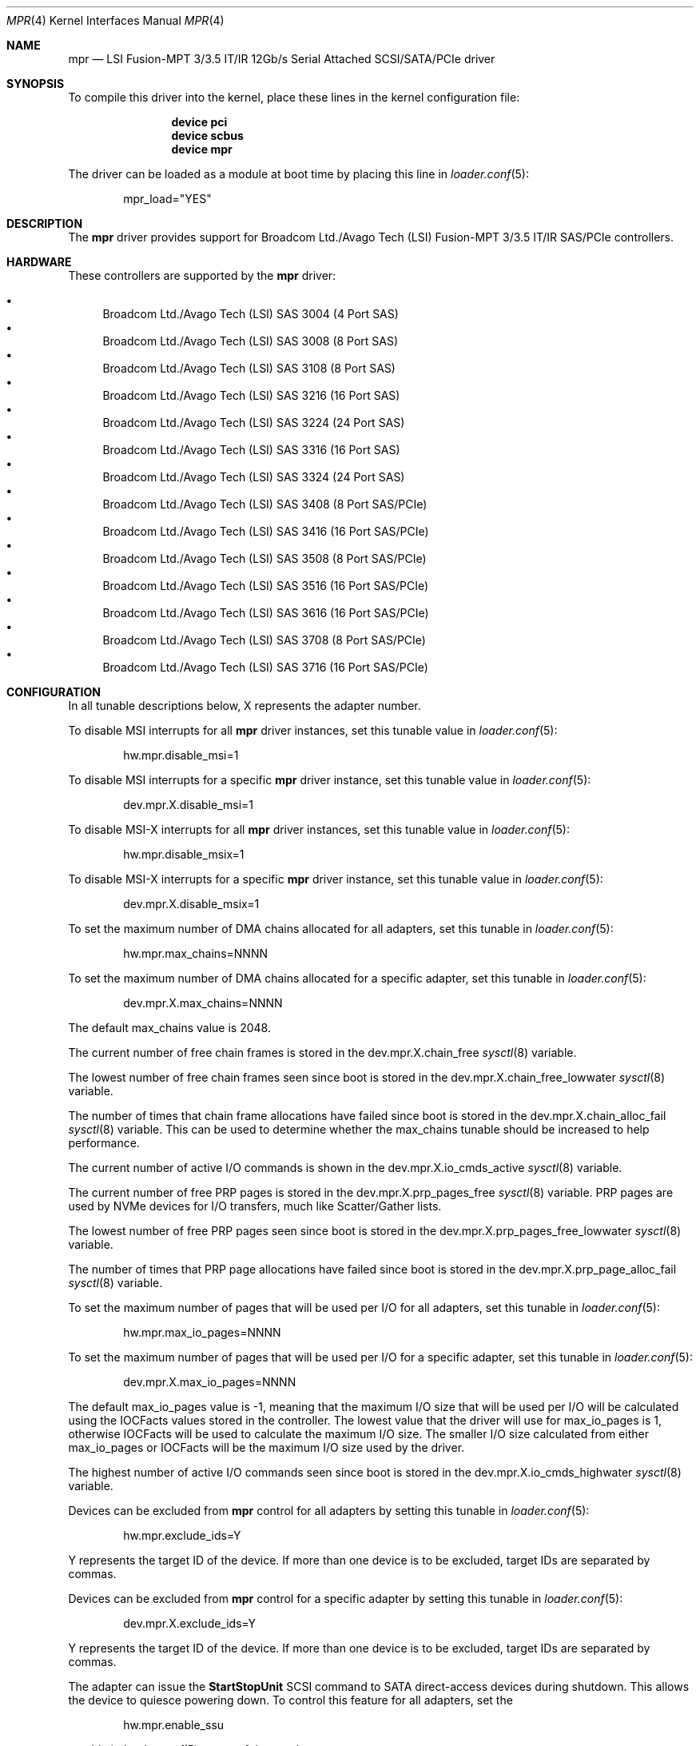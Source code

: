 .\"
.\" Copyright (c) 2010 Spectra Logic Corporation
.\" Copyright (c) 2014 LSI Corp
.\" Copyright (c) 2015-2017 Avago Technologies
.\" Copyright (c) 2015-2017 Broadcom Ltd.
.\" All rights reserved.
.\"
.\" Redistribution and use in source and binary forms, with or without
.\" modification, are permitted provided that the following conditions
.\" are met:
.\" 1. Redistributions of source code must retain the above copyright
.\"    notice, this list of conditions, and the following disclaimer,
.\"    without modification.
.\" 2. Redistributions in binary form must reproduce at minimum a disclaimer
.\"    substantially similar to the "NO WARRANTY" disclaimer below
.\"    ("Disclaimer") and any redistribution must be conditioned upon
.\"    including a substantially similar Disclaimer requirement for further
.\"    binary redistribution.
.\"
.\" NO WARRANTY
.\" THIS SOFTWARE IS PROVIDED BY THE COPYRIGHT HOLDERS AND CONTRIBUTORS
.\" "AS IS" AND ANY EXPRESS OR IMPLIED WARRANTIES, INCLUDING, BUT NOT
.\" LIMITED TO, THE IMPLIED WARRANTIES OF MERCHANTIBILITY AND FITNESS FOR
.\" A PARTICULAR PURPOSE ARE DISCLAIMED. IN NO EVENT SHALL THE COPYRIGHT
.\" HOLDERS OR CONTRIBUTORS BE LIABLE FOR SPECIAL, EXEMPLARY, OR CONSEQUENTIAL
.\" DAMAGES (INCLUDING, BUT NOT LIMITED TO, PROCUREMENT OF SUBSTITUTE GOODS
.\" OR SERVICES; LOSS OF USE, DATA, OR PROFITS; OR BUSINESS INTERRUPTION)
.\" HOWEVER CAUSED AND ON ANY THEORY OF LIABILITY, WHETHER IN CONTRACT,
.\" STRICT LIABILITY, OR TORT (INCLUDING NEGLIGENCE OR OTHERWISE) ARISING
.\" IN ANY WAY OUT OF THE USE OF THIS SOFTWARE, EVEN IF ADVISED OF THE
.\" POSSIBILITY OF SUCH DAMAGES.
.\"
.\" mpr driver man page.
.\"
.\" Author: Ken Merry <ken@FreeBSD.org>
.\" Author: Stephen McConnell <slm@FreeBSD.org>
.\"
.\" $Id$
.\" $FreeBSD: releng/11.1/share/man/man4/mpr.4 319446 2017-06-01 16:55:03Z slm $
.\"
.Dd May 25, 2017
.Dt MPR 4
.Os
.Sh NAME
.Nm mpr
.Nd "LSI Fusion-MPT 3/3.5 IT/IR 12Gb/s Serial Attached SCSI/SATA/PCIe driver"
.Sh SYNOPSIS
To compile this driver into the kernel, place these lines in the kernel
configuration file:
.Bd -ragged -offset indent
.Cd "device pci"
.Cd "device scbus"
.Cd "device mpr"
.Ed
.Pp
The driver can be loaded as a module at boot time by placing this line in
.Xr loader.conf 5 :
.Bd -literal -offset indent
mpr_load="YES"
.Ed
.Sh DESCRIPTION
The
.Nm
driver provides support for Broadcom Ltd./Avago Tech (LSI)
Fusion-MPT 3/3.5 IT/IR
.Tn SAS/PCIe
controllers.
.Sh HARDWARE
These controllers are supported by the
.Nm
driver:
.Pp
.Bl -bullet -compact
.It
Broadcom Ltd./Avago Tech (LSI) SAS 3004 (4 Port SAS)
.It
Broadcom Ltd./Avago Tech (LSI) SAS 3008 (8 Port SAS)
.It
Broadcom Ltd./Avago Tech (LSI) SAS 3108 (8 Port SAS)
.It
Broadcom Ltd./Avago Tech (LSI) SAS 3216 (16 Port SAS)
.It
Broadcom Ltd./Avago Tech (LSI) SAS 3224 (24 Port SAS)
.It
Broadcom Ltd./Avago Tech (LSI) SAS 3316 (16 Port SAS)
.It
Broadcom Ltd./Avago Tech (LSI) SAS 3324 (24 Port SAS)
.It
Broadcom Ltd./Avago Tech (LSI) SAS 3408 (8 Port SAS/PCIe)
.It
Broadcom Ltd./Avago Tech (LSI) SAS 3416 (16 Port SAS/PCIe)
.It
Broadcom Ltd./Avago Tech (LSI) SAS 3508 (8 Port SAS/PCIe)
.It
Broadcom Ltd./Avago Tech (LSI) SAS 3516 (16 Port SAS/PCIe)
.It
Broadcom Ltd./Avago Tech (LSI) SAS 3616 (16 Port SAS/PCIe)
.It
Broadcom Ltd./Avago Tech (LSI) SAS 3708 (8 Port SAS/PCIe)
.It
Broadcom Ltd./Avago Tech (LSI) SAS 3716 (16 Port SAS/PCIe)
.El
.Sh CONFIGURATION
.Pp
In all tunable descriptions below, X represents the adapter number.
.Pp
To disable MSI interrupts for all
.Nm
driver instances, set this tunable value in
.Xr loader.conf 5 :
.Bd -literal -offset indent
hw.mpr.disable_msi=1
.Ed
.Pp
To disable MSI interrupts for a specific
.Nm
driver instance, set this tunable value in
.Xr loader.conf 5 :
.Bd -literal -offset indent
dev.mpr.X.disable_msi=1
.Ed
.Pp
To disable MSI-X interrupts for all
.Nm
driver instances, set this tunable value in
.Xr loader.conf 5 :
.Bd -literal -offset indent
hw.mpr.disable_msix=1
.Ed
.Pp
To disable MSI-X interrupts for a specific
.Nm
driver instance, set this tunable value in
.Xr loader.conf 5 :
.Bd -literal -offset indent
dev.mpr.X.disable_msix=1
.Ed
.Pp
To set the maximum number of DMA chains allocated for all adapters, set
this tunable in
.Xr loader.conf 5 :
.Bd -literal -offset indent
hw.mpr.max_chains=NNNN
.Ed
.Pp
To set the maximum number of DMA chains allocated for a specific adapter,
set this tunable in
.Xr loader.conf 5 :
.Bd -literal -offset indent
dev.mpr.X.max_chains=NNNN
.Ed
.Pp
The default max_chains value is 2048.
.Pp
The current number of free chain frames is stored in the
dev.mpr.X.chain_free
.Xr sysctl 8
variable.
.Pp
The lowest number of free chain frames seen since boot is stored in the
dev.mpr.X.chain_free_lowwater
.Xr sysctl 8
variable.
.Pp
The number of times that chain frame allocations have failed since boot is
stored in the
dev.mpr.X.chain_alloc_fail
.Xr sysctl 8
variable.
This can be used to determine whether the max_chains tunable should be
increased to help performance.
.Pp
The current number of active I/O commands is shown in the
dev.mpr.X.io_cmds_active
.Xr sysctl 8
variable.
.Ed
.Pp
The current number of free PRP pages is stored in the
dev.mpr.X.prp_pages_free
.Xr sysctl 8
variable.
PRP pages are used by NVMe devices for I/O transfers, much like Scatter/Gather
lists.
.Pp
The lowest number of free PRP pages seen since boot is stored in the
dev.mpr.X.prp_pages_free_lowwater
.Xr sysctl 8
variable.
.Pp
The number of times that PRP page allocations have failed since boot is
stored in the
dev.mpr.X.prp_page_alloc_fail
.Xr sysctl 8
variable.
.Pp
To set the maximum number of pages that will be used per I/O for all adapters,
set this tunable in
.Xr loader.conf 5 :
.Bd -literal -offset indent
hw.mpr.max_io_pages=NNNN
.Ed
.Pp
To set the maximum number of pages that will be used per I/O for a specific
adapter, set this tunable in
.Xr loader.conf 5 :
.Bd -literal -offset indent
dev.mpr.X.max_io_pages=NNNN
.Ed
.Pp
The default max_io_pages value is -1, meaning that the maximum I/O size that
will be used per I/O will be calculated using the IOCFacts values stored in
the controller.
The lowest value that the driver will use for max_io_pages is 1, otherwise
IOCFacts will be used to calculate the maximum I/O size.
The smaller I/O size calculated from either max_io_pages or IOCFacts will be the
maximum I/O size used by the driver.
.Pp
The highest number of active I/O commands seen since boot is stored in the
dev.mpr.X.io_cmds_highwater
.Xr sysctl 8
variable.
.Pp
Devices can be excluded from
.Nm
control for all adapters by setting this tunable in
.Xr loader.conf 5 :
.Bd -literal -offset indent
hw.mpr.exclude_ids=Y
.Ed
.Pp
Y represents the target ID of the device.
If more than one device is to be excluded, target IDs are separated by commas.
.Pp
Devices can be excluded from
.Nm
control for a specific adapter by setting this tunable in
.Xr loader.conf 5 :
.Bd -literal -offset indent
dev.mpr.X.exclude_ids=Y
.Ed
.Pp
Y represents the target ID of the device.
If more than one device is to be excluded, target IDs are separated by commas.
.Pp
The adapter can issue the
.Sy StartStopUnit
SCSI command to SATA direct-access devices during shutdown.
This allows the device to quiesce powering down.
To control this feature for all adapters, set the
.Bd -literal -offset indent
hw.mpr.enable_ssu
.Ed
.Pp
tunable in
.Xr loader.conf 5
to one of these values:
.Bl -tag -width 6n -offset indent
.It 0
Do not send SSU to either HDDs or SSDs.
.It 1
Send SSU to SSDs, but not to HDDs.
This is the default value.
.It 2
Send SSU to HDDs, but not to SSDs.
.It 3
Send SSU to both HDDs and SSDs.
.El
.Pp
To control this feature for a specific adapter, set this tunable value in
.Xr loader.conf 5 :
.Bd -literal -offset indent
dev.mpr.X.enable_ssu
.Ed
.Pp
The same set of values are valid as when setting this tunable for all adapters.
.Pp
SATA disks that take several seconds to spin up and fail the SATA Identify
command might not be discovered by the driver.
This problem can sometimes be overcome by increasing the value of the spinup
wait time in
.Xr loader.conf 5
with the
.Bd -literal -offset indent
hw.mpr.spinup_wait_time=NNNN
.Ed
.Pp
tunable.
NNNN represents the number of seconds to wait for SATA devices to spin up when
the device fails the initial SATA Identify command.
.Pp
Spinup wait times can be set for specific adapters in
.Xr loader.conf 5 :
with the
.Bd -literal -offset indent
dev.mpr.X.spinup_wait_time=NNNN
.Ed
.Pp
tunable.
NNNN is the number of seconds to wait for SATA devices to spin up when they fail
the initial SATA Identify command.
.Pp
The driver can map devices discovered by the adapter so that target IDs
corresponding to a specific device persist across resets and reboots.
In some cases it is possible for devices to lose their mapped IDs due to
unexpected behavior from certain hardware, such as some types of enclosures.
To overcome this problem, a tunable is provided that will force the driver to
map devices using the Phy number associated with the device.
This feature is not recommended if the topology includes multiple
enclosures/expanders.
If multiple enclosures/expanders are present in the topology, Phy numbers are
repeated, causing all devices at these Phy numbers except the first device to
fail enumeration.
To control this feature for all adapters, set the
.Bd -literal -offset indent
hw.mpr.use_phy_num
.Ed
.Pp
tunable in
.Xr loader.conf 5
to one of these values:
.Bl -tag -width 6n -offset indent
.It -1
Only use Phy numbers to map devices and bypass the driver's mapping logic.
.It 0
Never use Phy numbers to map devices.
.It 1
Use Phy numbers to map devices, but only if the driver's mapping logic fails
to map the device that is being enumerated.
This is the default value.
.El
.Pp
To control this feature for a specific adapter, set this tunable value in
.Xr loader.conf 5 :
.Bd -literal -offset indent
dev.mpr.X.use_phy_num
.Ed
.Pp
The same set of values are valid as when setting this tunable for all adapters.
.Pp
.Sh DEBUGGING
To enable debugging prints from the
.Nm
driver, set the
.Bd -literal -offset indent
hw.mpr.X.debug_level
.Ed
.Pp
tunable, either in
.Xr loader.conf 5
or by using
.Xr sysctl 8 .
These bits have the described effects:
.Bd -literal -offset indent
0x0001 Enable informational prints (set by default).
0x0002 Enable prints for driver faults (set by default).
0x0004 Enable prints for controller events.
0x0008 Enable prints for controller logging.
0x0010 Enable prints for tracing recovery operations.
0x0020 Enable prints for parameter errors and programming bugs.
0x0040 Enable prints for system initialization operations.
0x0080 Enable prints for more detailed information.
0x0100 Enable prints for user-generated commands (IOCTL).
0x0200 Enable prints for device mapping.
0x0400 Enable prints for tracing through driver functions.
.Ed
.Sh SEE ALSO
.Xr cam 4 ,
.Xr cd 4 ,
.Xr ch 4 ,
.Xr da 4 ,
.Xr mps 4 ,
.Xr mpt 4 ,
.Xr pci 4 ,
.Xr sa 4 ,
.Xr scsi 4 ,
.Xr targ 4 ,
.Xr loader.conf 5 ,
.Xr sysctl 8
.Sh HISTORY
The
.Nm
driver first appeared in FreeBSD 9.3.
.Sh AUTHORS
The
.Nm
driver was originally written by
.An -nosplit
.An Scott Long Aq Mt scottl@FreeBSD.org .
It has been improved and tested by LSI Corporation,
Avago Technologies (formally LSI), and Broadcom Ltd. (formally Avago).
.Pp
This man page was written by
.An Ken Merry Aq Mt ken@FreeBSD.org
with additional input from
.An Stephen McConnell Aq Mt slm@FreeBSD.org .
